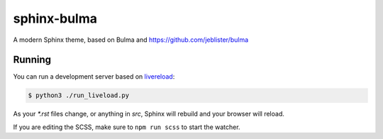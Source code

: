 ============
sphinx-bulma
============

A modern Sphinx theme, based on Bulma and https://github.com/jeblister/bulma

Running
=======

You can run a development server based on
`livereload <https://pypi.python.org/pypi/livereload>`_:

.. code-block:: bash

    $ python3 ./run_liveload.py

As your `*.rst` files change, or anything in `src`, Sphinx will rebuild and
your browser will reload.

If you are editing the SCSS, make sure to ``npm run scss`` to start the
watcher.
